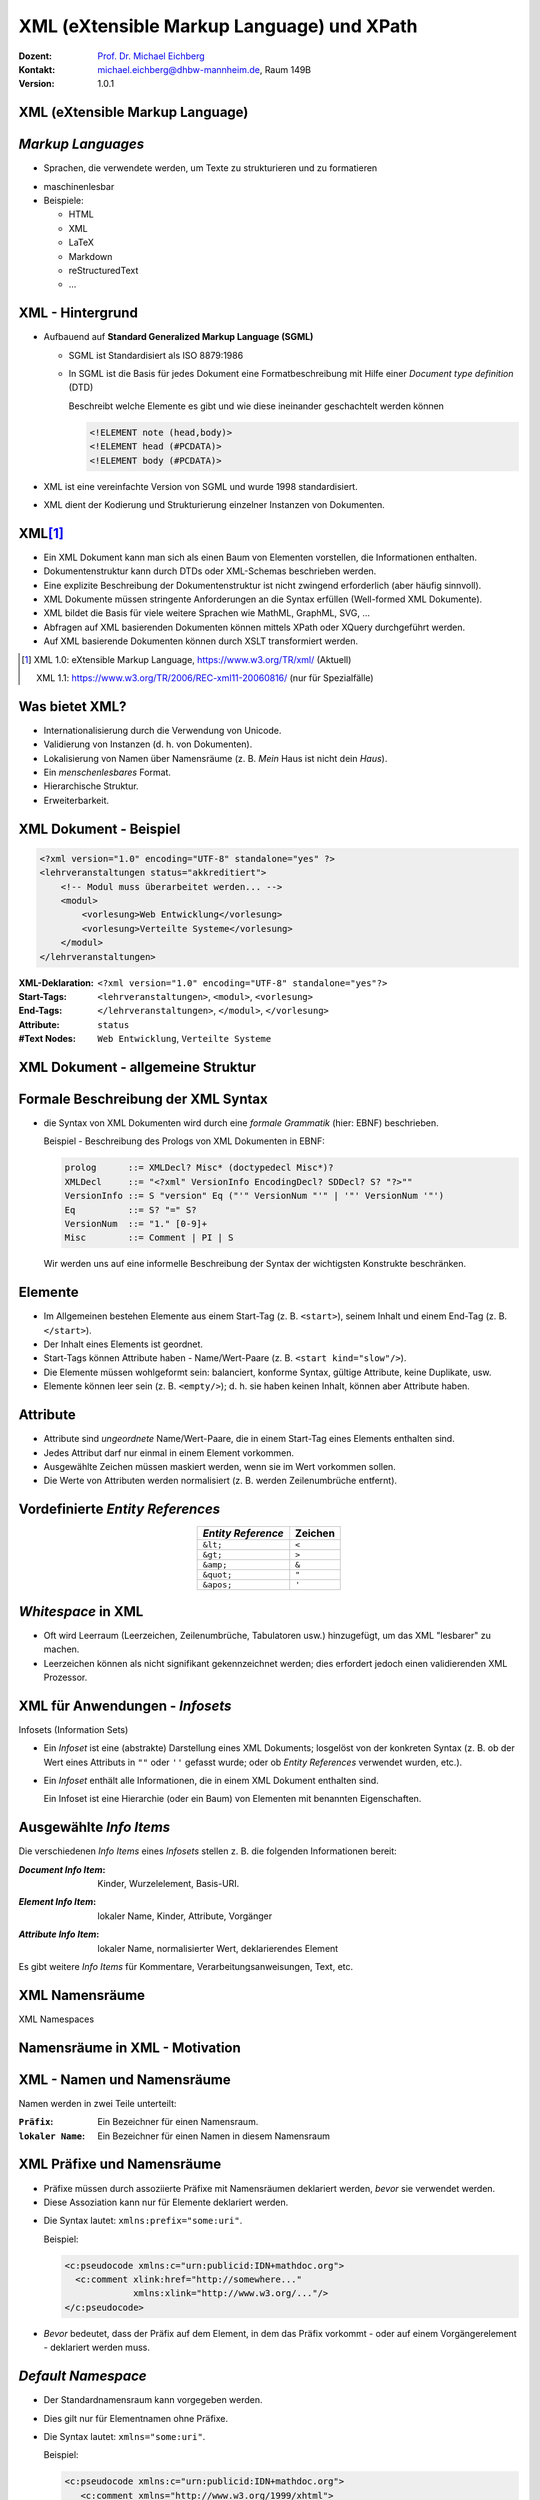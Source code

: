 .. meta:: 
    :author: Michael Eichberg
    :keywords: "Web Programmierung", "XML", "XPath"
    :description lang=de: XML, XPath
    :id: lecture-distributed-systems-xml-xpath
    :first-slide: last-viewed
    :exercises-master-password: WirklichSchwierig!
    
.. |html-source| source::
    :prefix: https://delors.github.io/
    :suffix: .html
.. |pdf-source| source::
    :prefix: https://delors.github.io/
    :suffix: .html.pdf

.. |at| unicode:: 0x40

.. role:: incremental   
.. role:: eng
.. role:: ger
.. role:: red
.. role:: green
.. role:: the-blue
.. role:: minor
.. role:: ger-quote
.. role:: obsolete
.. role:: line-above
.. role:: smaller
.. role:: far-smaller
.. role:: monospaced

.. role:: raw-html(raw)
   :format: html


.. class:: animated-symbol
    
XML (eXtensible Markup Language) und XPath
================================================

.. container:: line-above tiny

    :Dozent: `Prof. Dr. Michael Eichberg <https://delors.github.io/cv/folien.de.rst.html>`__
    :Kontakt: michael.eichberg@dhbw-mannheim.de, Raum 149B
    :Version: 1.0.1

.. supplemental::

    :Folien: 

        |html-source|

        |pdf-source|

    :Fehler melden:
        https://github.com/Delors/delors.github.io/issues

    


.. class:: new-section transition-fade

XML (eXtensible Markup Language)
------------------------------------------------


*Markup Languages*
---------------------   

- Sprachen, die verwendete werden, um Texte zu strukturieren und zu formatieren

.. class:: incremental list-with-explanations

  - maschinenlesbar
  - Beispiele:

    - HTML
    - XML
    - LaTeX
    - Markdown
    - reStructuredText
    - ...

.. supplemental::
   
   Auch wenn Markup-Sprachen für Menschen lesbar sind, sind sie in erster Linie für Maschinen gedacht. Darüber hinaus sollte im Allgemeinen vermieden werden, dass der Markup dem Formatieren dient/zum formatieren verwendet wird. 

   YAML hat keinen Dokumentenfokus und ist nicht (mehr) als Markup-Sprache klassifiziert.


XML - Hintergrund
-----------------

.. class:: incremental

- Aufbauend auf **Standard Generalized Markup Language (SGML)**

  .. class:: list-with-explanations

  - SGML ist Standardisiert als ISO 8879:1986
  - In SGML ist die Basis für jedes Dokument eine Formatbeschreibung mit Hilfe einer *Document type definition* (DTD)
  
    Beschreibt welche Elemente es gibt und wie diese ineinander geschachtelt werden können
   
    .. code:: DTD
        :class: far-smaller
   
        <!ELEMENT note (head,body)>
        <!ELEMENT head (#PCDATA)>
        <!ELEMENT body (#PCDATA)>
- XML ist eine vereinfachte Version von SGML und wurde 1998 standardisiert.
- XML dient der Kodierung und Strukturierung einzelner Instanzen von Dokumenten.


XML\ [#]_
-----------------

.. class:: incremental list-with-explanations

- Ein XML Dokument kann man sich als einen Baum von Elementen vorstellen, die Informationen enthalten.
- Dokumentenstruktur kann durch DTDs oder XML-Schemas beschrieben werden.
- Eine explizite Beschreibung der Dokumentenstruktur ist nicht zwingend erforderlich (aber häufig sinnvoll).
- XML Dokumente müssen stringente Anforderungen an die Syntax erfüllen (:eng:`Well-formed XML Dokumente`).
- XML bildet die Basis für viele weitere Sprachen wie MathML, GraphML, SVG, …
- Abfragen auf XML basierenden Dokumenten können mittels XPath oder XQuery durchgeführt werden.
- Auf XML basierende Dokumenten können durch XSLT transformiert werden.

.. [#] XML 1.0: eXtensible Markup Language, https://www.w3.org/TR/xml/ (Aktuell)

       XML 1.1: https://www.w3.org/TR/2006/REC-xml11-20060816/ (nur für Spezialfälle)


.. supplemental::

    In Hinblick auf XML betrachten wir Dokumente als Instanzen von Informationen, die eine Struktur haben. Unter dieser Perspektive ist vieles ein Dokument:

    - Artikel, Bücher, Notizen, Gedichte, Romane
    - Technische Handbücher, Beiblätter, Produktverpackungen
    - Mails, Nachrichten
    - Rechnungen, Bestellungen, Lieferscheine
    - Log Dateien, Protokolle, Konfigurationsdateien
  
    Wesentliche Anforderungen bzgl. der Syntax eines XML Dokuments (*Well-formed* XML Dokumente):

    - es gibt nur ein Wurzelelement
    - Element überlappen sich nicht; d. h. für alle Elemente (außer dem Wurzelelement) gilt: Befindet sich das Start-Tag im Inhalt eines anderen Elements, so befindet sich das End-Tag im Inhalt desselben Elements. Es ergibt sich somit ein Baum.


Was bietet XML?
-------------------

- Internationalisierung durch die Verwendung von Unicode.
- Validierung von Instanzen (d. h. von Dokumenten).
- Lokalisierung von Namen über Namensräume (z. B. *Mein* Haus ist nicht dein *Haus*).
- Ein *menschenlesbares* Format.
- Hierarchische Struktur.
- Erweiterbarkeit.

.. supplemental::

    Wie auch in HTML (HyperText Markup Language) kann auch in XML jedes Zeichen als Referenz auf ein Unicode-Zeichen kodiert werden. 

    Beispiel:
    
    .. code:: xml

        &#x2200;&#x03b1;&#x2208;&#x0393;

    entspricht:

        .. raw:: html

           &#x2200;&#x03b1;&#x2208;&#x0393;
        


XML Dokument - Beispiel
------------------------

.. code:: xml
    :class: far-smaller

    <?xml version="1.0" encoding="UTF-8" standalone="yes" ?>
    <lehrveranstaltungen status="akkreditiert">
        <!-- Modul muss überarbeitet werden... -->
        <modul>
            <vorlesung>Web Entwicklung</vorlesung>
            <vorlesung>Verteilte Systeme</vorlesung>
        </modul>
    </lehrveranstaltungen>

.. container:: incremental

    :XML-Deklaration: ``<?xml version="1.0" encoding="UTF-8" standalone="yes"?>``
    :Start-Tags: ``<lehrveranstaltungen>``, ``<modul>``, ``<vorlesung>``
    :End-Tags: ``</lehrveranstaltungen>``, ``</modul>``, ``</vorlesung>``
    :Attribute: ``status``
    :#Text Nodes: ``Web Entwicklung``, ``Verteilte Systeme``


.. supplemental::

    Die Spezifikationen bzgl. ``encoding`` (Kodierung des Dokuments) und ``standalone`` (Ist das Dokument von anderen Dokumenten abhängig) sind *nur* Pseudoattribute, da sie zum Prolog des Dokuments gehören.



XML Dokument - allgemeine Struktur
-----------------------------------

.. stack::

    .. layer:: no-box-shadow

        .. image:: drawings/xml/struktur-prolog.svg
            :height: 700px
            :align: center

    .. layer:: incremental overlay no-box-shadow

        .. image:: drawings/xml/struktur-element.svg
            :height: 700px
            :align: center

    .. layer:: incremental overlay no-box-shadow

        .. image:: drawings/xml/struktur-epilog.svg
            :height: 700px
            :align: center


Formale Beschreibung der XML Syntax
---------------------------------------

- die Syntax von XML Dokumenten wird durch eine *formale Grammatik* (hier: EBNF) beschrieben.

  Beispiel - Beschreibung des Prologs von XML Dokumenten in EBNF:
  
  .. code:: ebnf
    :class: far-smaller

    prolog      ::= XMLDecl? Misc* (doctypedecl Misc*)?
    XMLDecl     ::= "<?xml" VersionInfo EncodingDecl? SDDecl? S? "?>""
    VersionInfo ::= S "version" Eq ("'" VersionNum "'" | '"' VersionNum '"')
    Eq          ::= S? "=" S?
    VersionNum  ::= "1." [0-9]+
    Misc        ::= Comment | PI | S

  .. container:: incremental minor rounded-corners dhbw-light-gray-background padding-1em far-far-smaller margin-top-2em
  
    Wir werden uns auf eine informelle Beschreibung der Syntax der wichtigsten Konstrukte beschränken.

.. supplemental::

    EBNF (*Extended Backus-Naur Form*) 101:

    - '+' bedeutet 'eins oder mehr', 
    - '?' bedeutet 'optional'
    - '*' bedeutet 'null oder mehr'.
    - Klammerkonstrukte werden gruppiert.
    - '|' (Pipe-Zeichen) bedeutet 'oder'.
    - 'S' steht für Leerzeichen (hier).
    - 'string' bedeutet das Vorkommen der wörtlichen Zeichenkette.
    - [c-c] ist eine Zeichenklasse und steht für ein einzelnes Zeichen im angegebenen Bereich.
  
    EBNFs sind eng mit regulären Ausdrücke verwandt. EBNFs können jedoch auch rekursive Strukturen beschreiben und werden häufig für die Beschreibung von Programmiersprachen verwendet.
 


Elemente
-------------------

- Im Allgemeinen bestehen Elemente aus einem Start-Tag (z. B. ``<start>``), seinem Inhalt und einem End-Tag (z. B. ``</start>``).
- Der Inhalt eines Elements ist geordnet.
- Start-Tags können Attribute haben - Name/Wert-Paare (z. B. ``<start kind="slow"/>``).
- Die Elemente müssen wohlgeformt sein: balanciert, konforme Syntax, gültige Attribute, keine Duplikate, usw.
- Elemente können leer sein (z. B. ``<empty/>``); d. h. sie haben keinen Inhalt, können aber Attribute haben.


Attribute
-------------------

- Attribute sind *ungeordnete* Name/Wert-Paare, die in einem Start-Tag eines Elements enthalten sind.
- Jedes Attribut darf nur einmal in einem Element vorkommen.
- Ausgewählte Zeichen müssen maskiert werden, wenn sie im Wert vorkommen sollen.
- Die Werte von Attributen werden normalisiert (z. B. werden Zeilenumbrüche entfernt).
   

Vordefinierte *Entity References*
----------------------------------

.. csv-table::
    :header: *Entity Reference*, "Zeichen"
    :align: center

    ``&lt;``, ``<``
    ``&gt;``, ``>``
    ``&amp;``, ``&``
    ``&quot;``, ``"``
    ``&apos;``, ``'``



*Whitespace* in XML
--------------------    

- Oft wird Leerraum (Leerzeichen, Zeilenumbrüche, Tabulatoren usw.) hinzugefügt, um das XML "lesbarer" zu machen.
- Leerzeichen können als nicht signifikant gekennzeichnet werden; dies erfordert jedoch einen validierenden XML Prozessor.



XML für Anwendungen - *Infosets*
-----------------------------------------------------------

:eng:`Infosets (Information Sets)`

- Ein *Infoset* ist eine (abstrakte) Darstellung eines XML Dokuments; losgelöst von der konkreten Syntax (z. B. ob der Wert eines Attributs in ``""`` oder ``''`` gefasst wurde; oder ob *Entity References* verwendet wurden, etc.).

.. class:: incremental

- Ein *Infoset* enthält alle Informationen, die in einem XML Dokument enthalten sind.

  .. image:: drawings/xml/infoset.svg
      :width: 100%
      :align: center

  Ein Infoset ist eine Hierarchie (oder ein Baum) von Elementen mit benannten Eigenschaften.



Ausgewählte *Info Items*
-------------------------

Die verschiedenen *Info Items* eines *Infosets* stellen z. B. die folgenden Informationen bereit:

:*Document Info Item*:  Kinder, Wurzelelement, Basis-URI.

.. class:: incremental

:*Element Info Item*: lokaler Name, Kinder, Attribute, Vorgänger 


.. class:: incremental

:*Attribute Info Item*: lokaler Name, normalisierter Wert, deklarierendes Element


.. container:: incremental

    Es gibt weitere *Info Items* für Kommentare, Verarbeitungsanweisungen, Text, etc.



.. class:: new-section transition-fade

XML Namensräume 
------------------------------------------------

.. container:: block-footer margin-bottom-1em
    
    :eng:`XML Namespaces`



Namensräume in XML - Motivation
--------------------------------

.. stack:: 

    .. layer:: 

        Wenn wir nur einen Namen(sraum) haben sollten...

        .. class:: incremental

        - Was würde passieren, wenn wir Markup von zwei verschiedenen Autoritäten nutzen wollten?
        - Wie assoziiere ich Semantik mit gemischtem Markup?
        - Wie verbinde ich ein Schema (oder Regeln) mit dem gemischten Markup?

    .. layer:: incremental

        *Variante 1*:

        .. code:: xml
            :class: far-smaller

            <date>1/27</date>

        *Variante 2*:
        
        .. code:: xml
            :class: far-smaller

            <date><year>2004</year><day>1</day><month>27</month></date>

        .. incremental:: margin-top-1em

            Wie kann ich beide unterscheiden?



XML - Namen und Namensräume
--------------------------------

Namen werden in zwei Teile unterteilt:

:``Präfix``: Ein Bezeichner für einen Namensraum.

:``lokaler Name``: Ein Bezeichner für einen Namen in diesem Namensraum

.. incremental:: margin-top-1em

  Diese Teile werden durch einen Doppelpunkt getrennt und **QNames** (:eng:`Qualified Names`) genannt.

.. incremental:: margin-top-1em

    Beispiel:

    .. code:: xml
        :class: far-smaller

        <c:pseudocode>
          <c:comment xlink:href="http://somewhere..."/>
        </c:pseudocode>

    Dies gilt nur für Element- und Attributnamen.


.. supplemental:: 

    Jedes Präfix, das "xml" enthält, ist für das W3C reserviert.



XML Präfixe und Namensräume
--------------------------------

- Präfixe müssen durch assoziierte Präfixe mit Namensräumen deklariert werden, *bevor* sie verwendet werden.
- Diese Assoziation kann nur für Elemente deklariert werden.

.. class:: incremental

- Die Syntax lautet: ``xmlns:prefix="some:uri"``.
 
  Beispiel:

  .. code:: xml
      :class: far-smaller

      <c:pseudocode xmlns:c="urn:publicid:IDN+mathdoc.org">
        <c:comment xlink:href="http://somewhere..." 
                   xmlns:xlink="http://www.w3.org/..."/>
      </c:pseudocode>

- *Bevor* bedeutet, dass der Präfix auf dem Element, in dem das Präfix vorkommt - oder auf einem Vorgängerelement - deklariert werden muss.


.. supplemental::

  Das Präfix ``xml`` ist vordefiniert und die URI ist: ``http://www.w3.org/XML/1998/namespace``.

  Mit Hilfe einer URI (Uniform Resource Identifier) wird ein Namensraum identifiziert. Die URI muss nicht aufgelöst werden können.

  URI-Werte können Webadressen sein (z. B. ``http://youdomain.com``), aber auch andere Werte wie URNs (Namen): ``urn:...`` oder andere Schemata: ``scheme:scheme-specific-part``.



*Default Namespace*
-------------------

- Der Standardnamensraum kann vorgegeben werden.

.. class:: incremental

- Dies gilt nur für Elementnamen ohne Präfixe.
- Die Syntax lautet: ``xmlns="some:uri"``.

  Beispiel:

  .. code:: xml
    :class: far-smaller

    <c:pseudocode xmlns:c="urn:publicid:IDN+mathdoc.org">
       <c:comment xmlns="http://www.w3.org/1999/xhtml">
          <p>Dieser Code macht folgendes:</p>
          ...
       </c:comment>
    </c:pseudocode>


.. supplemental::

    Mit ``xmlns=""`` kann der gesetzte Standardnamensraum aufgehoben werden.

    
    .. admonition:: Hinweis
        :class: warning

        Attribute ohne Präfix befinden sich immer im leeren Namensraum, d. h. sie haben keinen Namensraum



Geltungsbereich von Namensräumen\ [#]_
---------------------------------------

- Der Geltungsbereich einer Deklaration eines Namensraums ist das Element, in dem sie vorkommt.

.. class:: incremental

- Es gibt keinen Unterschied zwischen Deklarationen auf dem Wurzelelement und anderswo.
- Das Element, seine Attribute und seine Kinder können dieses Präfix in ihren Namen verwenden.
- Namespaces können redefiniert werden.

.. [#] :eng: *Namespace Scoping*



Der Name des Namensraums  
--------------------------------

- Das Präfix ist nur eine Abkürzung des eigentlichen Namens des Namensraumes (d. h. des Wertes der Deklaration).

- Ein Name besteht nun aus zwei Teilen:

  1. der Name des Namensraum, der mit dem Präfix verbunden ist.
  2. der lokale Name; d. h. der Teil des Namens nach dem Doppelpunkt.



Namensräume und das XML Information Set (Infoset)
--------------------------------------------------

.. stack::

    .. layer:: 

        .. rubric:: Elemente

        :Name des Namensraums: der Name des Namensraums oder ``no value``, wenn es keinen gibt.

        :Lokaler Name: der lokale Teil des Namens (d. h. nach dem Doppelpunkt).

        :Präfix: der für das Element verwendete Namensraumpräfix oder ``no value``, wenn es keinen gibt.

        :Im Geltungsbereich definierte Namensräume: Eine ungeordnete Liste von *Namespace Info Items*.

        :Deklarationen von Namensräumen: Eine ungeordnete Liste aller Attribute des Elements, die Namensräume deklarieren.

    .. layer:: incremental

        .. rubric:: Attribute

        :Name des Namensraums: der Name des Namensraums oder ``no value``, wenn es keinen gibt.

        :Lokaler Name: der lokale Teil des Namens (d. h. nach dem Doppelpunkt).

        :Präfix: der für das Attribut verwendete Namensraumpräfix oder ``no value``, wenn es keinen gibt.


Namensräume 
------------------------------------------------

.. rubric:: Setzen des Standardnamensraums

.. code:: xml
    :class: far-smaller

    <pseudocode xmlns="urn:publicid:IDN+mathdoc.org">
        <comment>e = mc^2</comment>
    </pseudocode>

.. rubric:: Definition eines Präfixes (hier: :ger-quote:`m`)

.. code:: xml
    :class: far-smaller

    <m:pseudocode xmlns:m="urn:publicid:IDN+mathdoc.org">
        <m:comment>e = mc^2</m:comment>
    </m:pseudocode>


.. rubric:: Redefinition eines Präfixes (hier: :ger-quote:`m`)

.. code:: xml
    :class: far-smaller

    <m:pseudocode xmlns:m="urn:publicid:IDN+mathdoc.org">
        <m:comment xmlns:m="urn:comment">e = mc^2</m:comment>
    </m:pseudocode>



Beispiel: OpenOffice Dokumentenformat
---------------------------------------

.. code:: xml
    :class: far-far-smaller

    <?xml version="1.0" encoding="UTF-8"?>
    <office:document-content 
        [...]
        xmlns:style="urn:oasis:names:tc:opendocument:xmlns:style:1.0" 
        xmlns:text="urn:oasis:names:tc:opendocument:xmlns:text:1.0" 
        xmlns:office="urn:oasis:names:tc:opendocument:xmlns:office:1.0" office:version="1.3">
        <office:scripts/>
        <office:font-face-decls>[...]
        </office:font-face-decls>
        <office:automatic-styles>
            <style:style style:name="P1" [...]>[...]
            </style:style>
        </office:automatic-styles>
        <office:body>
            <office:text> [...]
                <text:p text:style-name="P1">Test</text:p>
            </office:text>
        </office:body>
    </office:document-content>


.. class:: integrated-exercise transition-scale

Übung: XML Dokument mit Namensräumen
------------------------------------------------

.. exercise::

    Erstellen Sie ein XML Dokument nach folgenden Vorgaben:

    - Das Wurzelelement ist ``document``.
    - Das Dokument fasst mehrere  Bestellungen (``order``-Elemente) zusammen.
    - Es gibt vier Bestellungen (d.h. vier ``order``-Elemente). 
    - Jede Bestellung enthält mehrere Produkte (d. h. ``product``-Elemente).
    - Pro Produkt soll angegeben werden um welches Produkt es sich handelt und wie viele davon bestellt wurden. Fügen Sie den Bestellungen zwischen einem und drei Produkte hinzu.
    - Die Bestellungen gehen an verschiedenen Partnersysteme und sollen deswegen durch entsprechende Namensräume voneinander getrennt sein.    

    .. solution:: 
        :pwd: !xml_and_NameSpaces

        Im folgenden ist **eine** mögliche Lösung dargestellt:

        .. code:: xml
            :class: far-smaller

            <document>
                <orders>
                    <order xmlns="http://fruits.com">
                        <product quantity="1">Bananen</product>
                        <product quantity="3">Orangen</product>
                        <product quantity="4">Zitronen</product>
                        <product quantity="2">Äpfel</product>
                    </order>
                    <order xmlns="http://electronics.com">
                        <product id="65'' TV" quantity="1" />
                        <product id="Refrigator" quantity="3"/>
                    </order>
                    <m:order xmlns:m="http://meat.com">
                        <m:product m:id="Ripeye Steak" m:quantity="1" />
                        <m:product m:id="T-bone Steak" m:quantity="3"/>
                    </m:order>
                    <m:order xmlns:m="http://meat.com">
                        <m:product m:id="Hind Leg" m:quantity="101" />
                    </m:order>
                </orders>
            </document>



.. class:: new-section transition-fade

XPath 
------------------------------------------------


XPath - Übersicht
-------------------

.. class:: incremental 

- XPath ist eine Syntax/Sprache zur Adressierung von Knoten in einem Dokument.
- XPath-Ausdrücke sind *Pfadausdrücke* (:eng:`path expressions`).
- Erlaubt es folgende Dinge auszudrücken:
  
  .. class:: incremental

  - Selektiere alle ``vorlesung``-Kinderelemente des ``lehrveranstaltungselements``-Elements.

  - Finde die Geschwisterknoten des Elements ``vorlesung``.

  - Finde das Element ``lehrveranstaltung``, bei dem das Attribut ``status`` den Wert ``aufgekündigt`` hat.

- Es handelt sich um einen eigenen Mini-Standard, der von vielen Spezifikationen verwendet wird (XSLT, XQuery, ...).
- Implementationen sind in vielen Programmiersprachen verfügbar (z. B. Java, JavaScript, Python, ...) und alle Browser unterstützen XPath-Ausdrücke für die Selektion von Elementen.


XPath - Pfadausdrücke
-----------------------

- Ein Pfadausdruck besteht aus einer Folge von Schritten, die durch Schrägstriche getrennt sind. (Ähnlich wie bei Dateipfaden.)

.. class:: incremental

- Ein einzelner Schrägstrich ("``/``") steht für das Wurzelelement.
- Nachfolgende benannte Schritte im Pfad stellen Kinder dar:

  .. code:: xslt
    :class: far-smaller

    /lehrveranstaltungen/modul
  
  Wählt das untergeordnete Element ``modul`` des Dokumentenelements ``lehrveranstaltungen`` aus.

- XPath-Ausdrücke müssen nicht bei der Wurzel starten:

  .. code:: xslt
    :class: far-smaller

    modul/vorlesung
    
  Wählt das ``vorlesung``-Kinderelement des ``modul``-Elements aus.



Resultat eines XPath-Ausdrucks
--------------------------------

- Das Ergebnis der Auswertung eines XPath-Ausdrucks ist ein *Node Set* oder ein einzelner Wert (ein String, eine Zahl oder ein Boolean).\ [#]_

- Ein ``Node`` ist nur ein anderer Begriff für *Info Item*.

.. class:: incremental

  - Beispiel

    Sei das folgende XML-Dokument gegeben:  

    .. code:: xml
        :class: far-smaller

        <modul>
            <vorlesung>Eins</vorlesung>
            <vorlesung>Zwei</vorlesung>
        </modul>

    Dann gibt der folgende Ausdruck zwei ``vorlesung``-Elemente zurück:

    .. code:: xslt
        :class: far-smaller

        /modul/vorlesung

    


.. [#] Die Reihenfolge der Ergebnisse muss nicht über alle Implementierungen (z. B. Browser) hinweg konsistent sein. (vgl. `XPathResult <https://developer.mozilla.org/en-US/docs/Web/API/XPathResult>`__)


Attribute Selektieren
-----------------------

- Attribute können über den entsprechenden Schritt: ``@Name`` ausgewählt werden.

.. class:: incremental

  - Beispiel

    Sei das folgende XML-Dokument gegeben: 

    .. code:: xml
        :class: far-smaller

        <modul>
            <vorlesung mhb="123">Eins</vorlesung>
            <vorlesung mhb="456">Zwei</vorlesung>
        </modul>

    Dann würde der Ausdruck:

    .. code:: xslt
        :class: far-smaller

        /modul/vorlesung/@mhb
    
    Die beiden ``mhb`` Attribute als Menge zurückgeben.



Namen und Namensräume
-----------------------

- Jeder Schritt eines XPath-Ausdrucks kann einen *QName* verwenden: ``<Präfix>:<Lokaler Name>``
- Das Matching basiert auf dem lokalen Namen und dem Namen des Namespaces und nicht auf dem Präfix.

.. class:: incremental

  - Beispiele für XPath-Ausdrücke mit Namensraum:

    .. code:: xslt
        :class: far-smaller

        /dhbw:modul/dhbw:vorlesung
        /dhbw:modul/dhbw:vorlesung/@mhb
        /dhbw:modul/dhbw:vorlesung/@i:mhb


.. admonition:: Hinweis
    :class: warning incremental margin-top-1em

    Die Präfixbindung wird außerhalb des Ausdrucks definiert (i. d. R. anwendungsspezifisch). 


.. supplemental::

    In dem gezeigten Beispiel müsste die Anwendung die Präfixe (``dhbw`` und ``i``) mit den entsprechenden Namensräumen verknüpfen.

    .. rubric:: kein Präfix = kein Namensraum

    Ein Namenstest innerhalb eines Pfadausdrucks, der kein Präfix spezifiziert ist nur für  Namen ohne Namensraum erfolgreich!

    Zum Beispiel:

    .. code:: xslt
        :class: far-smaller

        m:section/title

    selektiert das Element ``title`` im folgenden Beispiel, da es keinen Namensraum hat:

    .. code:: xml
        :class: far-smaller

        <m:section xmlns:m='urn:...'>
          <title>Kein Namespace</title>
        </m:section>

    in folgendem Beispiel jedoch nicht:

    .. code:: xml  
        :class: far-smaller 

        <m:section xmlns:m='urn:...' 
                   xmlns='urn:something-else...'>
          <title>Ich habe einen Namensraum...</title>
        </m:section>
    
    *Der Namensabgleich basiert auf dem lokalen Namen und dem Namen des Namensraums.*



*Wildcards* in xPath
-----------------------

- ``*`` wird als Platzhalter für Namen verwendet werden.

.. class:: incremental

- Beispiele:

  .. class:: incremental

  - Alle Elemente, die in einem ``modul``-Element enthalten sind:

    .. code:: xslt
        :class: far-smaller

        /modul/*
    
  - Alle Attribute eines ``vorlesung``-Elements:

    .. code:: xslt
        :class: far-smaller

        /modul/vorlesung/@*

  - Verwendung von Namensräumen:

    .. code:: xslt
        :class: far-smaller

        /dhbw:modul/dhbw:*
        /dhbw:modul/dhbw:vorlesung/@i:*

.. class:: footer-left

    Der Namensraum Präfix kann nicht durch ein *Wildcard* ersetzt werden.



Kontextknoten   
-----------------------

- Die Auswertung erfolgt immer in Bezug auf einen Kontextknoten.
- Der Kontextknoten wird mit ``.`` (Punkt) referenziert.

.. class:: incremental

- Beispiel - Selektion der Attribute des Kontextknotens:

  .. code:: xslt
    :class: far-smaller

    ./@*

  Der Kontextknoten ist implizit.

- Der Kontextknoten muss nicht zwingend ein Element sein.



Bedingtes Matching
-----------------------

- Prädikate erlauben die Angaben von Bedingungen und folgen der Deklaration des *Schrittes*.
- Prädikate sind in eckigen Klammern (``[`` und ``]``) eingeschlossen.
- Verschachtelte Prädikate sind möglich.

.. class:: incremental 

- Beispiel

  .. code:: xslt
        :class: far-smaller
    
        /modul/vorlesung[@mhb='123']
    
  Wählt das ``vorlesung``-Element aus, das das Attribut ``mhb`` mit dem Wert ``123`` hat.

- Die Verwendung von (komplexen) Pfadausdrücken in Bedingungen ist ebenfalls möglich.

  Beispiel

  .. code:: xslt
    :class: far-smaller

    lehrveranstaltungen/modul[vorlesung/@mhb='123']

Bedingtes Matching - Operatoren und Funktionen
----------------------------------------------------------

.. class:: incremental

- boolesche Operatoren: (``or`` und ``and``)
- boolesche Funktionen: ``not ( boolean )``, ``lang ( string )``, ``true()``, ``false()``, ...
- Mathematische Funktionen: ``sum( node-set )``, ``number( object )``, ...
- Zeichenketten: ``string( object )``, ``concat( string, string, string* )``, ``starts-with( string, string )``, ``contains( string, string )``, ``substring( string, number, number )``, ``string-length( string )``, ``normalize-space( string )``, ...
- Node-set Funktionen: ``last()``, ``position()``, ``count( node-set )``, ``id( object )``, ``local-name( node-set )``, ``namespace-uri( node-set )``, ...


.. container:: incremental

    Beispiel - alle Element, die den lokalen Namen ``modul`` haben:
    
    .. code:: xslt
        :class: far-smaller

        //*[local-name()='modul']


.. container:: footer-left

    vgl. `XPath 1.0 Funktionen <https://www.edankert.com/xpathfunctions.html>`__



Selektion von Elternknoten und Vorgängerknoten
------------------------------------------------

- Über den Kontextknoten kann  auf  übergeordnete und vorgelagerte Elemente zugegriffen werden.
- ``..`` steht für das übergeordnete Element; wie bei Verzeichnissen.

.. class:: incremental

  - Beispiel
   
    .. code:: xslt
        :class: far-smaller

        /modul/vorlesung[@mhb='123']/..
    
    Wählt das ``modul``-Element aus, das das ``vorlesung``-Element mit dem Attribut ``mhb`` und dem Wert ``123`` enthält.


Selektion von Kindknoten
-------------------------

.. class:: list-with-explanations

- mit dem ``//`` können Elemente, die keine direkten Kinder sind abgeglichen werden
  
  Es werden somit die Nachkommen des *aktuellen Kontexts* durchsucht.

.. class:: incremental

  - Beispiel
   
    .. code:: xslt
        :class: far-smaller

        lehrveranstaltungen//vorlesung[@mhb='123']/..
    
    Wählt alle ``vorlesung``-Elemente mit dem Attribut ``mhb`` und dem Wert ``123``, die Nachkommen des ``lehrveranstaltungen``-Elements sind aus.



Auswahl von Knoten, die keine Elemente oder Attribute sind
-----------------------------------------------------------

.. csv-table:: 
    :class: incremental
    :header: "Funktion", "Beschreibung"
    :align: center

    ``text()``, "Wählt den Textinhalt eines Elements aus."
    ``comment()``, "Wählt Kommentare aus."
    ``processing-instruction()``, "Wählt Verarbeitungsanweisungen aus."
    ``node()``, "Wählt alle Knoten aus."

.. container:: smaller

    .. container:: incremental

        Beispiel - alle Kommentare, die Kinder des ``document``-Elements sind:
        
        .. code:: xml
            :class: far-smaller

            /document/comment()

        




Beziehungen zwischen Knoten
----------------------------

.. container:: two-columns

    .. container:: column no-separator

        .. rubric:: Baumstruktur

        .. image:: drawings/xml/xpath-axis.svg
            :height: 900px
            :align: center

    .. container:: column incremental

        .. rubric:: Weitere Beziehungen

        :Attribute: Jedes Element kann Attribute haben :minor:`(welche keine Kinder im Baum sind)`.

        :Namensraum: Jedes Element kann Namensräume haben :minor:`(welche keine Kinder bzgl. des Baums sind)`.


Axen in XPath beschreiben die Richtungen von Beziehungen zwischen Knoten.
---------------------------------------------------------------------------

.. container:: two-columns

    .. incremental:: column

      - Baumbeziehungen:

        - ``ancestor``, ``ancestor-or-self``

        - ``parent``, ``child``, ``self``

        - ``descendant``, ``descendant-or-self``

        - ``following``, ``following-sibling``

        - ``preceding``, ``preceding-sibling``


      - Weitere Beziehungen:

        - *Attribute*
        - *Namensräume*

    .. incremental:: column

        - Beispiel:
    
            .. code:: xslt
                :class: far-smaller
    
                //modul/ancestor::lehrveranstaltungen
    
            Wählt das ``lehrveranstaltungen``-Element aus, das das ``modul``-Element enthält.
    
        - Beispiel:
    
            .. code:: xslt
                :class: far-smaller
    
                //modul/child::vorlesung
    
            Wählt das ``vorlesung``-Element aus, das ein Kind des ``modul``-Elements ist.



.. class:: no-title center-child-elements

XPath Support
-------------

.. container:: box-shadow padding-1em  dhbw-red-background white rounded-corners

    Alle gängigen Browser unterstützen XPath 1.0. 
    
    Gängige Bibliotheken (z. B. Saxon) unterstützen XPath 3.1.


.. container:: block-footer margin-bottom-1em
    
     https://www.saxonica.com/welcome/welcome.xml



.. class:: integrated-exercise transition-scale far-smaller

Übung: XPath
------------------------------------------------

Schreiben Sie XPath-Ausdrücke, um die folgenden Anfragen zu beantworten:

- Wählen Sie alle ``orders``-Elemente aus.
- Wählen Sie alle ``product``-Elemente aus, die im Namensraum ``http://fruits.com`` sind.
- Berechnen Sie die Summe der Werte der ``quantity``-Attribute, die zu Bestellungen aus dem Namensraum von ``http://fruits.com`` gehören.
- Berechnen Sie die Summe der Werte der ``quantity``-Attribute, die im Namensraum ``http://meat.com`` sind.
- Berechnen Sie die Summe der Werte *aller* ``quantity``-Attribute; unabhängig von dem konkreten Ziel der Bestellung.
- Wählen Sie alle ``order``-Elemente aus.
- Wählen Sie das erste ``product``-Element jeder Bestellung aus, die ``http://meat.com`` zugeordnet ist.
- Wählen Sie alle ``order``-Elemente aus, bei denen mehr als fünf Produkte bestellt wurden.
- Bestimmen Sie wie viele Bestellungen es gibt.
- Selektieren Sie alle Produkte der Bestellungen, die genau vier Produkte umfassen.


.. admonition:: Hinweis
    :class: warning incremental smaller

    Verwenden Sie das XML Dokument aus der Musterlösung zur letzten Aufgabe als Grundlage.



.. exercise::

    .. solution:: 
        :pwd: xpath-rauf-und-runter

        .. code:: json
            :class: smaller

            {
                "source": "orders.xml",
                "namespaces": {
                "f": "http://fruits.com",
                "e": "http://electronics.com",
                "m" : "http://meat.com"
                },
                "xpaths" : [
                {
                    "expr": "//orders"
                },
                {
                    "expr": "//f:order/f:product"
                },
                {
                    "expr": "sum(//f:order//@quantity)"
                },
                {
                    "expr": "sum(//@m:quantity)"
                },
                { 
                    "expr": "sum(//@*[local-name()='quantity'])"
                },
                {
                    "expr": "//*[local-name()='order']"
                },
                {
                    "expr" : "//m:product[1]"
                },
                {
                    "expr": "//*[local-name()='order' and sum(.//@*[local-name()='quantity']) > 5]"
                },
                {
                    "expr": "count(//orders/*)"
                },
                {
                    "expr": "//orders/*/*[last()=4]"
                }
                ]
            }


.. supplemental:: 
    
    .. rubric:: Voraussetzungen
    
    **Installation von node.js**

    Installieren Sie node.js von https://nodejs.org/en (Version 21 und 22 sind getestet). Benutzen Sie bitte *eine getestet Version*!

    **Installieren Sie die benötigten node.js Pakete**

    Am Besten einfach im "aktuellen Verzeichnis" in dem die Übungsdateien liegen ausführen:

    .. code:: shell
        :class: copy-to-clipboard
    
        npm install jsonschema@~1.4.1
        npm install xpath@~0.0.34
        npm install @xmldom/xmldom@~0.8.10 #ACHTUNG: 0.9.0 funktioniert nicht!

    **Ausführen der XPath Ausdrücke**

    
    Nutzen Sie den XPath Evaluator, um die XPath-Ausdrücke auf dem XML-Dokument auszuführen: 
    
    https://gist.github.com/Delors/189629b86265463e4a625924a9f705c8

    (Speichern Sie das Script in der Datei ``xpaths_evaluator.js`` und führen Sie es mit ``node xpaths_evaluator.js <xpath specifications>`` aus.)

    In der Datei finden Sie am Anfang eine Beschreibung wie die Dateien auszusehen haben. Alternativ können Sie auch die XML Datei `demo.xml <https://gist.github.com/Delors/89e57bd0665f66376cac0cbdf359fa83>`__ und die Datei `demo.xpaths.json <https://gist.github.com/Delors/aee6eb48450657a5ae22e530580548b2>`__ herunterladen und als Grundlage nutzen. 